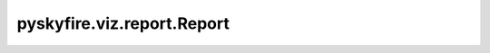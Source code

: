 pyskyfire.viz.report.Report
===========================

.. py:class:: pyskyfire.viz.report.Report(title: str = 'pyskyfire Report')

   .. py:method:: add_tab(title: str) -> Tab


   .. py:method:: save_html(path: str)

